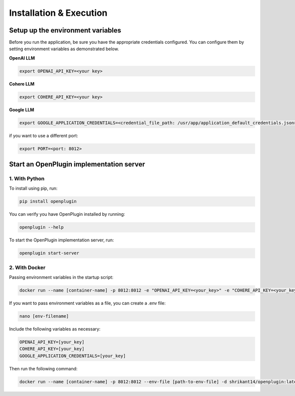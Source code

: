 ==================================
Installation & Execution
==================================


Setup up the environment variables
==================================
Before you run the application, be sure you have the appropriate credentials configured. You can configure them by setting environment variables as demonstrated below.

**OpenAI LLM**

.. code-block:: shell

    export OPENAI_API_KEY=<your key>

**Cohere LLM**

.. code-block:: shell

    export COHERE_API_KEY=<your key>

**Google LLM**

.. code-block:: shell

    export GOOGLE_APPLICATION_CREDENTIALS=<credential_file_path: /usr/app/application_default_credentials.json>

if you want to use a different port:

.. code-block:: shell

    export PORT=<port: 8012>


Start an OpenPlugin implementation server
=========================================


1. With Python
----------------


To install using pip, run:

.. code-block:: shell

    pip install openplugin


You can verify you have OpenPlugin installed by running:

.. code-block:: shell

    openplugin --help


To start the OpenPlugin implementation server, run:

.. code-block:: shell

    openplugin start-server



2. With Docker
----------------
Passing environment variables in the startup script:

.. code-block:: shell

    docker run --name [container-name] -p 8012:8012 -e "OPENAI_API_KEY=<your_key>" -e "COHERE_API_KEY=<your_key>" -e "GOOGLE_APPLICATION_CREDENTIALS=<your_key>" -d shrikant14/openplugin:latest


If you want to pass environment variables as a file, you can create a .env file:

.. code-block:: shell

    nano [env-filename]


Include the following variables as necessary:

.. code-block:: shell

    OPENAI_API_KEY=[your_key]
    COHERE_API_KEY=[your_key]
    GOOGLE_APPLICATION_CREDENTIALS=[your_key]


Then run the following command:

.. code-block:: shell

    docker run --name [container-name] -p 8012:8012 --env-file [path-to-env-file] -d shrikant14/openplugin:latest
